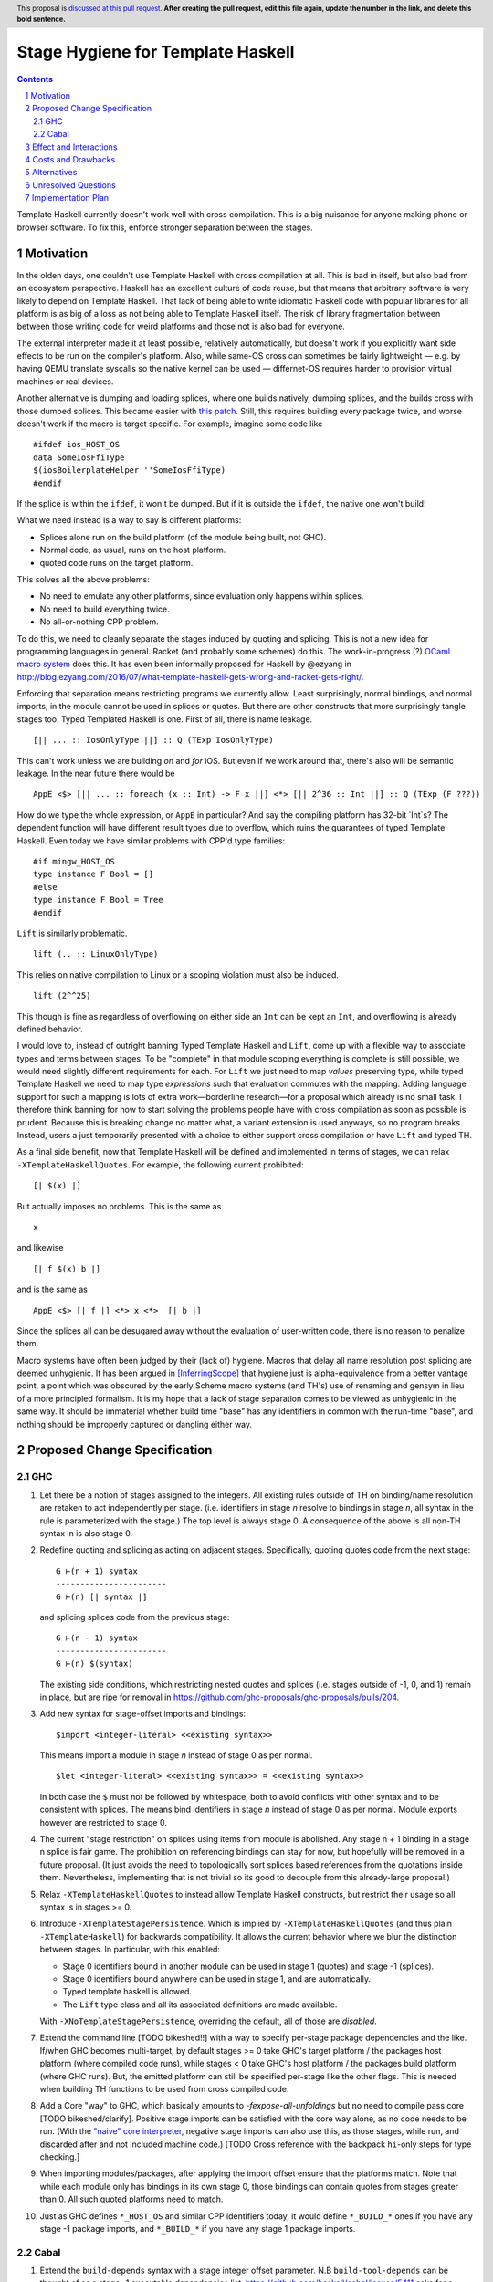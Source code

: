Stage Hygiene for Template Haskell
==============

.. proposal-number:: Leave blank. This will be filled in when the proposal is
                     accepted.
.. ticket-url:: Leave blank. This will eventually be filled with the
                ticket URL which will track the progress of the
                implementation of the feature.
.. implemented:: Leave blank. This will be filled in with the first GHC version which
                 implements the described feature.
.. highlight:: haskell
.. header:: This proposal is `discussed at this pull request <https://github.com/ghc-proposals/ghc-proposals/pull/0>`_.
            **After creating the pull request, edit this file again, update the
            number in the link, and delete this bold sentence.**
.. sectnum::
.. contents::

Template Haskell currently doesn't work well with cross compilation.
This is a big nuisance for anyone making phone or browser software.
To fix this, enforce stronger separation between the stages.

Motivation
------------

In the olden days, one couldn't use Template Haskell with cross compilation at all.
This is bad in itself, but also bad from an ecosystem perspective.
Haskell has an excellent culture of code reuse, but that means that arbitrary software is very likely to depend on Template Haskell.
That lack of being able to write idiomatic Haskell code with popular libraries for all platform is as big of a loss as not being able to Template Haskell itself.
The risk of library fragmentation between between those writing code for weird platforms and those not is also bad for everyone.

The external interpreter made it at least possible, relatively automatically, but doesn't work if you explicitly want side effects to be run on the compiler's platform.
Also, while same-OS cross can sometimes be fairly lightweight
— e.g. by having QEMU translate syscalls so the native kernel can be used —
differnet-OS requires harder to provision virtual machines or real devices.

Another alternative is dumping and loading splices, where one builds natively, dumping splices, and the builds cross with those dumped splices.
This became easier with `this patch <https://github.com/reflex-frp/reflex-platform/blob/master/splices-load-save.patch>`_.
Still, this requires building every package twice, and worse doesn't work if the macro is target specific.
For example, imagine some code like
::
  #ifdef ios_HOST_OS
  data SomeIosFfiType
  $(iosBoilerplateHelper ''SomeIosFfiType)
  #endif
If the splice is within the ``ifdef``, it won't be dumped.
But if it is outside the ``ifdef``, the native one won't build!

What we need instead is a way to say is different platforms:

- Splices alone run on the build platform (of the module being built, not GHC).
- Normal code, as usual, runs on the host platform.
- quoted code runs on the target platform.

This solves all the above problems:

- No need to emulate any other platforms, since evaluation only happens within splices.
- No need to build everything twice.
- No all-or-nothing CPP problem.

To do this, we need to cleanly separate the stages induced by quoting and splicing.
This is not a new idea for programming languages in general.
Racket (and probably some schemes) do this.
The work-in-progress (?) `OCaml macro system <https://github.com/ocamllabs/ocaml-macros>`_ does this.
It has even been informally proposed for Haskell by @ezyang in `<http://blog.ezyang.com/2016/07/what-template-haskell-gets-wrong-and-racket-gets-right/>`_.

Enforcing that separation means restricting programs we currently allow.
Least surprisingly, normal bindings, and normal imports, in the module cannot be used in splices or quotes.
But there are other constructs that more surprisingly tangle stages too.
Typed Templated Haskell is one.
First of all, there is name leakage.
::
  [|| ... :: IosOnlyType ||] :: Q (TExp IosOnlyType)
This can't work unless we are building *on* and *for* iOS.
But even if we work around that, there's also will be semantic leakage.
In the near future there would be
::
  AppE <$> [|| ... :: foreach (x :: Int) -> F x ||] <*> [|| 2^36 :: Int ||] :: Q (TExp (F ???))
How do we type the whole expression, or ``AppE`` in particular?
And say the compiling platform has 32-bit `Int`s?
The dependent function will have different result types due to overflow, which ruins the guarantees of typed Template Haskell.
Even today we have similar problems with CPP'd type families:
::
  #if mingw_HOST_OS
  type instance F Bool = []
  #else
  type instance F Bool = Tree
  #endif
``Lift`` is similarly problematic.
::
  lift (.. :: LinuxOnlyType)
This relies on native compilation to Linux or a scoping violation must also be induced.
::
  lift (2^^25)
This though is fine as regardless of overflowing on either side an ``Int`` can be kept an ``Int``, and overflowing is already defined behavior.

I would love to, instead of outright banning Typed Template Haskell and ``Lift``, come up with a flexible way to associate types and terms between stages.
To be "complete" in that module scoping everything is complete is still possible, we would need slightly different requirements for each.
For ``Lift`` we just need to map *values* preserving type, while typed Template Haskell we need to map type *expressions* such that evaluation commutes with the mapping.
Adding language support for such a mapping is lots of extra work—borderline research—for a proposal which already is no small task.
I therefore think banning for now to start solving the problems people have with cross compilation as soon as possible is prudent.
Because this is breaking change no matter what, a variant extension is used anyways, so no program breaks.
Instead, users a just temporarily presented with a choice to either support cross compilation or have ``Lift`` and typed TH.

As a final side benefit, now that Template Haskell will be defined and implemented in terms of stages, we can relax ``-XTemplateHaskellQuotes``.
For example, the following current prohibited:
::
  [| $(x) |]
But actually imposes no problems.
This is the same as
::
  x
and likewise
::
  [| f $(x) b |]
and is the same as
::
  AppE <$> [| f |] <*> x <*>  [| b |]
Since the splices all can be desugared away without the evaluation of user-written code, there is no reason to penalize them.

Macro systems have often been judged by their (lack of) hygiene.
Macros that delay all name resolution post splicing are deemed unhygienic.
It has been argued in [InferringScope]_ that hygiene just is alpha-equivalence from a better vantage point,
a point which was obscured by the early Scheme macro systems (and TH's) use of renaming and gensym in lieu of a more principled formalism.
It is my hope that a lack of stage separation comes to be viewed as unhygienic in the same way.
It should be immaterial whether build time "base" has any identifiers in common with the run-time "base", and nothing should be improperly captured or dangling either way.

Proposed Change Specification
------------

GHC
~~~~~~~~~~~~

#. Let there be a notion of stages assigned to the integers.
   All existing rules outside of TH on binding/name resolution are retaken to act independently per stage.
   (i.e. identifiers in stage *n* resolve to bindings in stage *n*, all syntax in the rule is parameterized with the stage.)
   The top level is always stage 0.
   A consequence of the above is all non-TH syntax in is also stage 0.

#. Redefine quoting and splicing as acting on adjacent stages. Specifically, quoting quotes code from the next stage:
   ::
     G ⊢(n + 1) syntax
     -----------------------
     G ⊢(n) [| syntax |]
   and splicing splices code from the previous stage:
   ::
     G ⊢(n - 1) syntax
     -----------------------
     G ⊢(n) $(syntax)

   The existing side conditions, which restricting nested quotes and splices (i.e. stages outside of -1, 0, and 1) remain in place, but are ripe for removal in https://github.com/ghc-proposals/ghc-proposals/pulls/204.

#. Add new syntax for stage-offset imports and bindings:
   ::
     $import <integer-literal> <<existing syntax>>
   This means import a module in stage *n* instead of stage 0 as per normal.
   ::
     $let <integer-literal> <<existing syntax>> = <<existing syntax>>
   In both case the ``$`` must not be followed by whitespace, both to avoid conflicts with other syntax and to be consistent with splices.
   The means bind identifiers in stage *n* instead of stage 0 as per normal.
   Module exports however are restricted to stage 0.

#. The current "stage restriction" on splices using items from module is abolished.
   Any stage n + 1 binding in a stage n splice is fair game.
   The prohibition on referencing bindings can stay for now, but hopefully will be removed in a future proposal.
   (It just avoids the need to topologically sort splices based references from the quotations inside them.
   Nevertheless, implementing that is not trivial so its good to decouple from this already-large proposal.)

#. Relax ``-XTemplateHaskellQuotes`` to instead allow Template Haskell constructs, but restrict their usage so all syntax is in stages >= 0.

#. Introduce ``-XTemplateStagePersistence``.
   Which is implied by ``-XTemplateHaskellQuotes`` (and thus plain ``-XTemplateHaskell``) for backwards compatibility.
   It allows the current behavior where we blur the distinction between stages.
   In particular, with this enabled:

   - Stage 0 identifiers bound in another module can be used in stage 1 (quotes) and stage -1 (splices).
   - Stage 0 identifiers bound anywhere can be used in stage 1, and are automatically.
   - Typed template haskell is allowed.
   - The ``Lift`` type class and all its associated definitions are made available.

   With ``-XNoTemplateStagePersistence``, overriding the default, all of those are *disabled*.

#. Extend the command line [TODO bikeshed!!] with a way to specify per-stage package dependencies and the like.
   If/when GHC becomes multi-target, by default stages >= 0 take GHC's target platform / the packages host platform (where compiled code runs), while stages < 0 take GHC's host platform / the packages build platform (where GHC runs).
   But, the emitted platform can still be specified per-stage like the other flags.
   This is needed when building TH functions to be used from cross compiled code.

#. Add a Core "way" to GHC, which basically amounts to `-fexpose-all-unfoldings` but no need to compile pass core [TODO bikeshed/clarify].
   Positive stage imports can be satisfied with the core way alone, as no code needs to be run.
   (With the `"naive" core interpreter`_, negative stage imports can also use this, as those stages, while run, and discarded after and not included machine code.)
   [TODO Cross reference with the backpack ``hi``-only steps for type checking.]

#. When importing modules/packages, after applying the import offset ensure that the platforms match.
   Note that while each module only has bindings in its own stage 0, those bindings can contain quotes from stages greater than 0.
   All such quoted platforms need to match.

#. Just as GHC defines ``*_HOST_OS`` and similar CPP identifiers today, it would define ``*_BUILD_*`` ones if you have any stage -1 package imports, and ``*_BUILD_*`` if you have any stage 1 package imports.

Cabal
~~~~~~~~~~~~

#. Extend the ``build-depends`` syntax with a stage integer offset parameter.
   N.B ``build-tool-depends`` can be thought of as a stage -1 executable dependencies list.
   `<https://github.com/haskell/cabal/issues/5411>`_ asks for a ``run-tool-depends`` which would be nothing but a stage 0 executable depends.
   ``setup-depends`` can also be thought of as a stage -1 executable dependencies list.

#. Likewise extend ``other-modules`` with a stage integer offset parameter, to support intra-package ``$import``.
   Leave ``exposed-modules`` as is, however. Libraries should only expose stage 0 modules, just as modules only expose stage 0 definitions.
   Restrict the ``other-modules`` offset to be <= 0, as positive stage code is either pointless or would escape via references from quotes causing build system havoc.
   Unexposed negative stage modules need not be installed at all, as there is no way for stage 0 to reference them (splices eliminate references).

#. Replace today's "qualified goals" with a notion "per-stage coherence".
   In particular, existing qualified dependencies from ``setup-depends`` and ``build-tool-depends`` are from stage *n* to *n - 1*;
   that the stages are different alone explains why versions are allowed to differ.
   However a *-n* dependency composed with an *n* dependency create a 0 dependency, which as all the usual version coherence restrictions.
   As an exception to this, we keep today's same-package version constraint.
   In particular this means given a dependency edge where the needed and needing components are in the same package regardless of their relative stage indices,
   the same version of the package must be used for both.

Effect and Interactions
-----------------------

Here is an example of many the features used together, rewriting the code from the motivation.
Hypothetical ``ios-th`` package:
::
  {-# LANGUAGE TemplateHaskell #-}
  {-# LANGUAGE NoTemplateStagePersistence #-}
  module Ios.Macros where

  #ifndef ios_TARGET_OS
  # error Module shouldn't be built. Fix Cabal file!
  #endif

  import Language.Haskell.TH
  $import 1 Ios.Types (Foo(..))

  iosBoilerplateHelper :: Name -> Q Expr
  iosBoilerplateHelper name = ... [| ... :: Foo |] ...
end user code:
::
  {-# LANGUAGE TemplateHaskell #-}
  {-# LANGUAGE NoTemplateStagePersistence #-}
  module MyApp.Ios where

  #ifndef ios_HOST_OS
  # error Module shouldn't be built. Fix Cabal file!
  #endif

  import Ios.Types
  $import -1 Ios.Macros

  data SomeIosFfiType

  $let -1 unneededBinding = iosBoilerplateHelper ''SomeIosFfiType

  $(unneededBinding)

This proposal, in conjunction with a `"naive" core interpreter`_ should make it permitted to use Template Haskell in GHC.
Stage 1 GHC even today could use Template Haskell.
Stage 2 was the sticking point, if stage 1 is a cross compiler or the ABI was changed.
But those cases are now OK too.
Consider the "worst case", where the ``ho``/``hi`` format and ABI are both changed, and we are building stage 2 for a different platform.
The stage 1 compiler can load ``-fexpose-all-unfoldings`` stage 2 interface files it built for the native platform,
and naively interpret them (which avoids any coupling with the stage 0 RTS, ABI, etc).

The conditional definition of the CPP macros ensures they don't pollute the purity of the build when they don't matter.
This is important for highly pure build systems like Nix to not have to needless rebuild stuff when the target platform changes.
It will also cut down on people improperly using "target" when they meant "host".

Costs and Drawbacks
-------------------

- This is a huge amount of work.
  But I am fine chipping away it over a long period of time.

- Even a temporary conflict between typed TH and this could slow typed TH's adoption.

- I don't know of precedent for extensions that prevent modules from being linked together.

- Most existing libraries with commonly used TH helpers (`lens`, `aeson`) have the TH in the same call component but in a different module.
  To leverage this proposal, we would have to refactor them to put those modules in a separate library component.
  It would take decent amount of conditional code to still support old GHCs, and even more to not be a breaking change on those old libraries.

Alternatives
------------

There is no fundamental reason modules couldn't export non-stage-0 items, and libraries expose non-stage-0 modules.
At the cost of more complexity, there could be a `.lib` or `.so` for each exposed stage, and imports would be offset to match the ``#import <offset>`` literal.
But in fairness, this might allow a smoother transition form how libraries are structured today.
For example, one could do ``#import 1 Control.Lens.Lens`` in ``Control.Lens.TH`` while exposing ``Control.Lens.TH`` from the same library just like today.
I decided against this as a matter of taste.
I think it good to enforce the normal form that the "main" stage is stage 0.
As to the specific example, I would rather packages leverage public Cabal sub-libraries for Template Haskell anyways;
I think that's a cleaner way to package code.

Unresolved Questions
--------------------

Quotes in ``-XTemplateStagePersistence`` modules cannot reliably be used from ``-XNoTemplateStagePersistence`` modules without introducing scoping errors.
Need some way to prevent that outright, or catch those errors early, perhaps by tainting any quote with cross-stage persisted syntax.
[Thankfully the other direction is fine.
Libraries can experiment with this extension without forcing an ecosystem split.]

Implementation Plan
-------------------

I volunteer to chip away at this, thought it will take quite a while for one person to do it all.
Here is a rough plan.

#. Make GHC multi-target. I am almost done with this.

#. Land `<https://gitlab.haskell.org/ghc/ghc/merge_requests/935>`_, refactoring GHC to allow there being more than one "home package" per session.
   This PR also may help with the 2019 GSOC around `<https://gitlab.haskell.org/ghc/ghc/wikis/Multi-Session-GHC-API>`_.

#. Parameterize dependency data types (for module and package dependencies) to track dependencies per stage.

#. Refactor the implementation of Template Haskell to use the per-stage data-types.

.. _`"naive" core interpreter`: https://github.com/ghc-proposals/ghc-proposals/issues/162

.. [InferringScope] https://cs.brown.edu/~sk/Publications/Papers/Published/pkw-inf-scope-syn-sugar/paper.pdf
